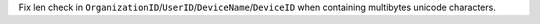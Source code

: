 Fix len check in ``OrganizationID``/``UserID``/``DeviceName``/``DeviceID``
when containing multibytes unicode characters.